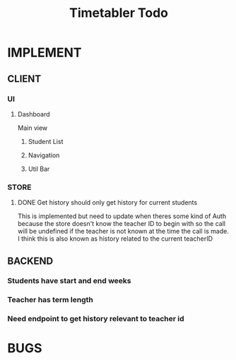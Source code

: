 #+title: Timetabler Todo
* IMPLEMENT
** CLIENT
*** UI
**** Dashboard
Main view
***** Student List
***** Navigation
***** Util Bar
*** STORE
**** DONE Get history should only get history for current students
This is implemented but need to update when theres some kind of Auth because the store doesn't know the teacher ID to begin with so the call will be undefined if the teacher is not known at the time the call is made.
I think this is also known as history related to the current teacherID
** BACKEND
*** Students have start and end weeks
*** Teacher has term length
*** Need endpoint to get history relevant to teacher id
* BUGS
